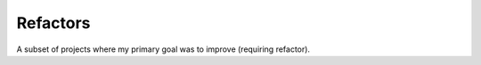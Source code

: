 Refactors
=========

A subset of projects where my primary goal was to improve (requiring refactor).

